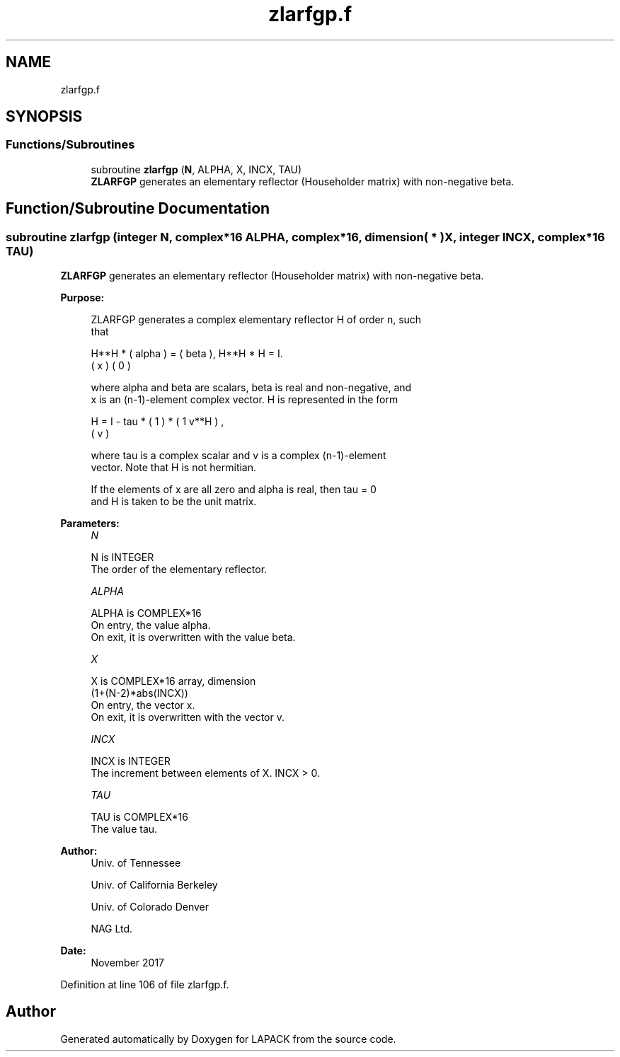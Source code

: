 .TH "zlarfgp.f" 3 "Tue Nov 14 2017" "Version 3.8.0" "LAPACK" \" -*- nroff -*-
.ad l
.nh
.SH NAME
zlarfgp.f
.SH SYNOPSIS
.br
.PP
.SS "Functions/Subroutines"

.in +1c
.ti -1c
.RI "subroutine \fBzlarfgp\fP (\fBN\fP, ALPHA, X, INCX, TAU)"
.br
.RI "\fBZLARFGP\fP generates an elementary reflector (Householder matrix) with non-negative beta\&. "
.in -1c
.SH "Function/Subroutine Documentation"
.PP 
.SS "subroutine zlarfgp (integer N, complex*16 ALPHA, complex*16, dimension( * ) X, integer INCX, complex*16 TAU)"

.PP
\fBZLARFGP\fP generates an elementary reflector (Householder matrix) with non-negative beta\&.  
.PP
\fBPurpose: \fP
.RS 4

.PP
.nf
 ZLARFGP generates a complex elementary reflector H of order n, such
 that

       H**H * ( alpha ) = ( beta ),   H**H * H = I.
              (   x   )   (   0  )

 where alpha and beta are scalars, beta is real and non-negative, and
 x is an (n-1)-element complex vector.  H is represented in the form

       H = I - tau * ( 1 ) * ( 1 v**H ) ,
                     ( v )

 where tau is a complex scalar and v is a complex (n-1)-element
 vector. Note that H is not hermitian.

 If the elements of x are all zero and alpha is real, then tau = 0
 and H is taken to be the unit matrix.
.fi
.PP
 
.RE
.PP
\fBParameters:\fP
.RS 4
\fIN\fP 
.PP
.nf
          N is INTEGER
          The order of the elementary reflector.
.fi
.PP
.br
\fIALPHA\fP 
.PP
.nf
          ALPHA is COMPLEX*16
          On entry, the value alpha.
          On exit, it is overwritten with the value beta.
.fi
.PP
.br
\fIX\fP 
.PP
.nf
          X is COMPLEX*16 array, dimension
                         (1+(N-2)*abs(INCX))
          On entry, the vector x.
          On exit, it is overwritten with the vector v.
.fi
.PP
.br
\fIINCX\fP 
.PP
.nf
          INCX is INTEGER
          The increment between elements of X. INCX > 0.
.fi
.PP
.br
\fITAU\fP 
.PP
.nf
          TAU is COMPLEX*16
          The value tau.
.fi
.PP
 
.RE
.PP
\fBAuthor:\fP
.RS 4
Univ\&. of Tennessee 
.PP
Univ\&. of California Berkeley 
.PP
Univ\&. of Colorado Denver 
.PP
NAG Ltd\&. 
.RE
.PP
\fBDate:\fP
.RS 4
November 2017 
.RE
.PP

.PP
Definition at line 106 of file zlarfgp\&.f\&.
.SH "Author"
.PP 
Generated automatically by Doxygen for LAPACK from the source code\&.
